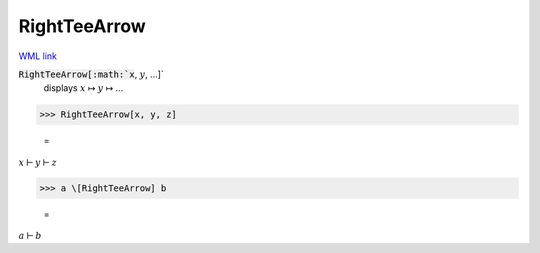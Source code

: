 RightTeeArrow
=============

`WML link <https://reference.wolfram.com/language/ref/RightTeeArrow.html>`_


:code:`RightTeeArrow[:math:`x`, :math:`y`, ...]`
    displays :math:`x` ↦ :math:`y` ↦ ...





>>> RightTeeArrow[x, y, z]

    =
:math:`x \vdash y \vdash z`


>>> a \[RightTeeArrow] b

    =
:math:`a \vdash b`


